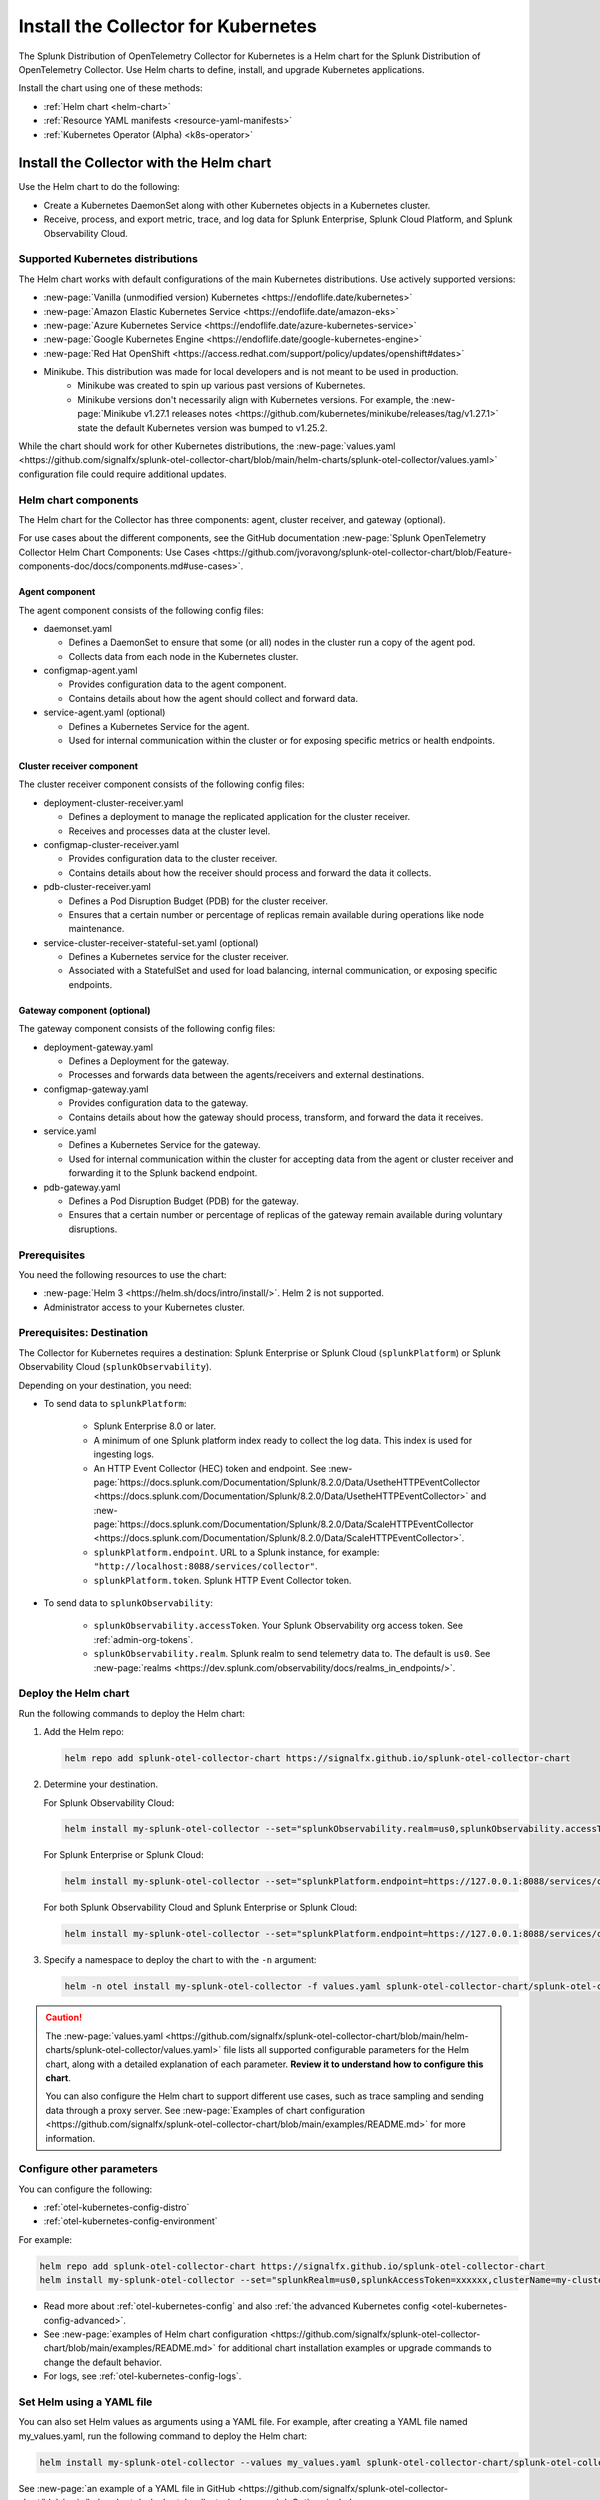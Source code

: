 .. _otel-install-k8s:

******************************************
Install the Collector for Kubernetes
******************************************

.. meta::
      :description: Describes how to install the Splunk Distribution of OpenTelemetry Collector for Kubernetes.

The Splunk Distribution of OpenTelemetry Collector for Kubernetes is a Helm chart for the Splunk Distribution of OpenTelemetry Collector. Use Helm charts to define, install, and upgrade Kubernetes applications.

Install the chart using one of these methods:

* :ref:`Helm chart <helm-chart>`
* :ref:`Resource YAML manifests <resource-yaml-manifests>`
* :ref:`Kubernetes Operator (Alpha) <k8s-operator>`

.. _helm-chart:

Install the Collector with the Helm chart
==============================================

Use the Helm chart to do the following:

* Create a Kubernetes DaemonSet along with other Kubernetes objects in a Kubernetes cluster.
* Receive, process, and export metric, trace, and log data for Splunk Enterprise, Splunk Cloud Platform, and Splunk Observability Cloud.

.. _helm-chart-supported-distros:

Supported Kubernetes distributions
---------------------------------------

The Helm chart works with default configurations of the main Kubernetes distributions. Use actively supported versions:

* :new-page:`Vanilla (unmodified version) Kubernetes <https://endoflife.date/kubernetes>`
* :new-page:`Amazon Elastic Kubernetes Service <https://endoflife.date/amazon-eks>`
* :new-page:`Azure Kubernetes Service <https://endoflife.date/azure-kubernetes-service>`
* :new-page:`Google Kubernetes Engine <https://endoflife.date/google-kubernetes-engine>`
* :new-page:`Red Hat OpenShift <https://access.redhat.com/support/policy/updates/openshift#dates>`
* Minikube. This distribution was made for local developers and is not meant to be used in production. 
   - Minikube was created to spin up various past versions of Kubernetes. 
   - Minikube versions don't necessarily align with Kubernetes versions. For example, the :new-page:`Minikube v1.27.1 releases notes <https://github.com/kubernetes/minikube/releases/tag/v1.27.1>` state the default Kubernetes version was bumped to v1.25.2. 

While the chart should work for other Kubernetes distributions, the :new-page:`values.yaml <https://github.com/signalfx/splunk-otel-collector-chart/blob/main/helm-charts/splunk-otel-collector/values.yaml>` configuration file could require additional updates. 

.. _helm-chart-components:

Helm chart components
------------------------------------------------

The Helm chart for the Collector has three components: agent, cluster receiver, and gateway (optional).

For use cases about the different components, see the GitHub documentation :new-page:`Splunk OpenTelemetry Collector Helm Chart Components: Use Cases <https://github.com/jvoravong/splunk-otel-collector-chart/blob/Feature-components-doc/docs/components.md#use-cases>`.

Agent component
^^^^^^^^^^^^^^^^^^^^^^^^^^^^^^^^^^^^^^^^^^^

The agent component consists of the following config files:

* daemonset.yaml 

  * Defines a DaemonSet to ensure that some (or all) nodes in the cluster run a copy of the agent pod.
  * Collects data from each node in the Kubernetes cluster.

* configmap-agent.yaml 

  * Provides configuration data to the agent component.
  * Contains details about how the agent should collect and forward data.

* service-agent.yaml (optional)

  * Defines a Kubernetes Service for the agent. 
  * Used for internal communication within the cluster or for exposing specific metrics or health endpoints.

Cluster receiver component
^^^^^^^^^^^^^^^^^^^^^^^^^^^^^^^^^^^^^^^^^^^

The cluster receiver component consists of the following config files:

* deployment-cluster-receiver.yaml

  * Defines a deployment to manage the replicated application for the cluster receiver.
  * Receives and processes data at the cluster level.

* configmap-cluster-receiver.yaml

  * Provides configuration data to the cluster receiver.
  * Contains details about how the receiver should process and forward the data it collects.

* pdb-cluster-receiver.yaml

  * Defines a Pod Disruption Budget (PDB) for the cluster receiver.
  * Ensures that a certain number or percentage of replicas remain available during operations like node maintenance.

* service-cluster-receiver-stateful-set.yaml (optional)

  * Defines a Kubernetes service for the cluster receiver.
  * Associated with a StatefulSet and used for load balancing, internal communication, or exposing specific endpoints.

Gateway component (optional)
^^^^^^^^^^^^^^^^^^^^^^^^^^^^^^^^^^^^^^^^^^^

The gateway component consists of the following config files:

* deployment-gateway.yaml

  * Defines a Deployment for the gateway.
  * Processes and forwards data between the agents/receivers and external destinations.

* configmap-gateway.yaml

  * Provides configuration data to the gateway.
  * Contains details about how the gateway should process, transform, and forward the data it receives.

* service.yaml

  * Defines a Kubernetes Service for the gateway.
  * Used for internal communication within the cluster for accepting data from the agent or cluster receiver and forwarding it to the Splunk backend endpoint.

* pdb-gateway.yaml

  * Defines a Pod Disruption Budget (PDB) for the gateway.
  * Ensures that a certain number or percentage of replicas of the gateway remain available during voluntary disruptions.

Prerequisites 
------------------------------------------------

You need the following resources to use the chart:

* :new-page:`Helm 3 <https://helm.sh/docs/intro/install/>`. Helm 2 is not supported.
* Administrator access to your Kubernetes cluster.

.. _collector-k8s-destination:

Prerequisites: Destination 
------------------------------------------------

The Collector for Kubernetes requires a destination: Splunk Enterprise or Splunk Cloud (``splunkPlatform``) or Splunk Observability Cloud (``splunkObservability``). 

Depending on your destination, you need:

* To send data to ``splunkPlatform``:

   * Splunk Enterprise 8.0 or later.
   * A minimum of one Splunk platform index ready to collect the log data. This index is used for ingesting logs.
   * An HTTP Event Collector (HEC) token and endpoint. See :new-page:`https://docs.splunk.com/Documentation/Splunk/8.2.0/Data/UsetheHTTPEventCollector <https://docs.splunk.com/Documentation/Splunk/8.2.0/Data/UsetheHTTPEventCollector>` and :new-page:`https://docs.splunk.com/Documentation/Splunk/8.2.0/Data/ScaleHTTPEventCollector <https://docs.splunk.com/Documentation/Splunk/8.2.0/Data/ScaleHTTPEventCollector>`.
   * ``splunkPlatform.endpoint``. URL to a Splunk instance, for example: ``"http://localhost:8088/services/collector"``.
   * ``splunkPlatform.token``. Splunk HTTP Event Collector token.

* To send data to ``splunkObservability``:
   
   * ``splunkObservability.accessToken``. Your Splunk Observability org access token. See :ref:`admin-org-tokens`.
   * ``splunkObservability.realm``. Splunk realm to send telemetry data to. The default is ``us0``. See :new-page:`realms <https://dev.splunk.com/observability/docs/realms_in_endpoints/>`.

Deploy the Helm chart
--------------------------------

Run the following commands to deploy the Helm chart: 

#. Add the Helm repo:

   .. code-block:: bash

      helm repo add splunk-otel-collector-chart https://signalfx.github.io/splunk-otel-collector-chart

#. Determine your destination. 

   For Splunk Observability Cloud: 

   .. code-block:: bash

      helm install my-splunk-otel-collector --set="splunkObservability.realm=us0,splunkObservability.accessToken=xxxxxx,clusterName=my-cluster" splunk-otel-collector-chart/splunk-otel-collector

   For Splunk Enterprise or Splunk Cloud:

   .. code-block:: bash

      helm install my-splunk-otel-collector --set="splunkPlatform.endpoint=https://127.0.0.1:8088/services/collector,splunkPlatform.token=xxxxxx,splunkPlatform.metricsIndex=k8s-metrics,splunkPlatform.index=main,clusterName=my-cluster" splunk-otel-collector-chart/splunk-otel-collector

   For both Splunk Observability Cloud and Splunk Enterprise or Splunk Cloud:

   .. code-block:: bash

      helm install my-splunk-otel-collector --set="splunkPlatform.endpoint=https://127.0.0.1:8088/services/collector,splunkPlatform.token=xxxxxx,splunkPlatform.metricsIndex=k8s-metrics,splunkPlatform.index=main,splunkObservability.realm=us0,splunkObservability.accessToken=xxxxxx,clusterName=my-cluster" splunk-otel-collector-chart/splunk-otel-collector

#. Specify a namespace to deploy the chart to with the ``-n`` argument: 

   .. code-block:: bash

      helm -n otel install my-splunk-otel-collector -f values.yaml splunk-otel-collector-chart/splunk-otel-collector

.. caution:: 

  The :new-page:`values.yaml <https://github.com/signalfx/splunk-otel-collector-chart/blob/main/helm-charts/splunk-otel-collector/values.yaml>` file lists all supported configurable parameters for the Helm chart, along with a detailed explanation of each parameter. :strong:`Review it to understand how to configure this chart`.

  You can also configure the Helm chart to support different use cases, such as trace sampling and sending data through a proxy server. See :new-page:`Examples of chart configuration <https://github.com/signalfx/splunk-otel-collector-chart/blob/main/examples/README.md>` for more information.

Configure other parameters
--------------------------------

You can configure the following:

* :ref:`otel-kubernetes-config-distro`
* :ref:`otel-kubernetes-config-environment`

For example:

.. code-block:: bash

   helm repo add splunk-otel-collector-chart https://signalfx.github.io/splunk-otel-collector-chart
   helm install my-splunk-otel-collector --set="splunkRealm=us0,splunkAccessToken=xxxxxx,clusterName=my-cluster" --set=distribution={value},cloudProvider={value} splunk-otel-collector-chart/splunk-otel-collector   

* Read more about :ref:`otel-kubernetes-config` and also :ref:`the advanced Kubernetes config <otel-kubernetes-config-advanced>`. 
* See :new-page:`examples of Helm chart configuration <https://github.com/signalfx/splunk-otel-collector-chart/blob/main/examples/README.md>` for additional chart installation examples or upgrade commands to change the default behavior.   
* For logs, see :ref:`otel-kubernetes-config-logs`.

Set Helm using a YAML file
--------------------------------

You can also set Helm values as arguments using a YAML file. For example, after creating a YAML file named my_values.yaml, run the following command to deploy the Helm chart:

.. code-block:: bash

   helm install my-splunk-otel-collector --values my_values.yaml splunk-otel-collector-chart/splunk-otel-collector

See :new-page:`an example of a YAML file in GitHub <https://github.com/signalfx/splunk-otel-collector-chart/blob/main/helm-charts/splunk-otel-collector/values.yaml>`. Options include:

* Set ``isWindows`` to ``true`` to apply the Kubernetes cluster with Windows worker nodes. 
* Set ``networkExplorer.enabled`` to ``true`` to use the default values for :ref:`splunk-otel-network-explorer <network-explorer>`.

Set Prometheus metrics
^^^^^^^^^^^^^^^^^^^^^^^^^^^^^^^^^^^^^^^^^^^

Set the Collector to automatically scrape any pod emitting Prometheus by adding this property to the Helm chart's values YAML: 

.. code-block:: bash
   
   autodetect:
      prometheus: true

Add this configuration in the resources file for any pods in the deployment:

.. code-block:: bash

   metadata:
      annotations:
         prometheus.io/scrape: "true"
         prometheus.io/path: /metrics
         prometheus.io/port: "8080"


Verify the deployment
--------------------------------

If the chart is deployed successfully, the output displays a message informing that the Splunk Distribution of OpenTelemetry Collector for Kubernetes is being deployed in your Kubernetes cluster, the last deployment date, and the status.

.. _resource-yaml-manifests:

Install the Collector with resource YAML manifests
=======================================================

.. note::

   To specify the configuration, you at least need to know your Splunk realm and base64-encoded access token.

A configuration file can contain multiple resource manifests. Each manifest applies a specific state to a Kubernetes object. The manifests must be configured for Splunk Observability Cloud only and come with all telemetry types activated for the agent, which is the default when installing the Helm chart. 

Determine which manifest you want to use
------------------------------------------------

Download the necessary manifest files from :new-page:`the examples repository <https://github.com/signalfx/splunk-otel-collector-chart/tree/main/examples>`. Refer to the ``README`` files for more details on each example.

Determine which :ref:`otel-deployment-mode` you want to use, agent or gateway. By default, host monitoring (agent) mode is configured to send data directly to Splunk SaaS endpoints. Host monitoring (agent) mode can be reconfigured to send to a gateway.

Update the manifest
------------------------------------------------

Once you've decided which manifest suits you better, make the following updates:

#. In the secret.yaml manifest, update the ``splunk_observability_access_token`` data field with your base64-encoded access token.
#. Update any configmap-agent.yaml, configmap-gateway.yaml, and configmap-cluster-receiver.yaml manifest files you're going to use. Search for "CHANGEME" to find the values that must be updated to use the rendered manifests directly.
      #. You need to update "CHANGEME" in exporter configurations to the value of the Splunk realm.
      #. You need to update "CHANGEME" in attribute processor configurations to the value of the cluster name.

Apply the manifest
--------------------------------

After you've updated them, apply the manifests using ``kubectl``, as shown in the following examples.

For host monitoring (agent) mode, download the :new-page:`agent-only manifest directory on GitHub <https://github.com/signalfx/splunk-otel-collector-chart/tree/main/examples/default/rendered_manifests>` for pre-rendered Kubernetes resource manifests that can be applied using the ``kubectl apply`` command after being updated with your token, realm information, and cluster name:

.. code-block:: bash

   kubectl apply -f <agent-manifest-directory> --recursive

For data forwarding (gateway) mode, download the :new-page:`gateway-only manifest directory on GitHub <https://github.com/signalfx/splunk-otel-collector-chart/tree/main/examples/collector-gateway-only/rendered_manifests>` for pre-rendered Kubernetes resource manifests that can be applied using the ``kubectl apply`` command after being updated with your token, realm information, and cluster name:

.. code-block:: bash

   kubectl apply -f <gateway-manifest-directory> --recursive

Use templates
--------------------------------

You can create your own manifest YAML files with customized parameters using ``helm template`` command. 

.. code-block:: bash

   helm template --namespace default --set cloudProvider='aws' --set distribution='openshift' --set splunkObservability.accessToken='KUwtoXXXXXXXX' --set clusterName='my-openshift-EKS-dev-cluster' --set splunkObservability.realm='us1' --set gateway.enabled='false' --output-dir <rendered_manifests_dir> --generate-name splunk-otel-collector-chart/splunk-otel-collector 

If you prefer, you can update the values.yaml file first.

.. code-block:: bash

   helm template --namespace default --values values.yaml --output-dir <rendered_manifests_dir> --generate-name splunk-otel-collector-chart/splunk-otel-collector 

Manifest files will be created in your specified folder ``<rendered_manifests_dir>``.

Manifest examples
--------------------------------

See the following manifest to set security constraints:

.. github:: yaml
  :url: https://raw.githubusercontent.com/signalfx/splunk-otel-collector-chart/main/examples/distribution-openshift/rendered_manifests/securityContextConstraints.yaml


.. _k8s-operator:

Use the Kubernetes Operator in OpenTelemetry
============================================================================================

You can install the Collector with an upstream Kubernetes Operator for Auto Instrumentation. This instance of the Kubernetes Operator is part of the upstream OpenTelemetry Operator project. See more at :ref:`auto-instrumentation-operator`. 

.. note:: The upstream Kubernetes Operator is not related to the Splunk Operator for Kubernetes, which is used to deploy and operate Splunk Enterprise deployments in a Kubernetes infrastructure. 

Splunk Distribution for the Kubernetes Operator (Alpha)
--------------------------------------------------------

.. caution::

   This project is Alpha. Do not use in production.

The Splunk Distribution of OpenTelemetry Collector for Kubernetes Operator is the Splunk Observability Cloud implementation of a Kubernetes Operator, and it helps deploy and manage the Splunk Distribution of OpenTelemetry Collector for Kubernetes. See the :new-page:`README file <https://github.com/signalfx/splunk-otel-collector-operator>` in GitHub for installation instructions.

Next steps
==================================
After installing the package, you can:

* :ref:`otel-kubernetes-config`
* :ref:`apm`
